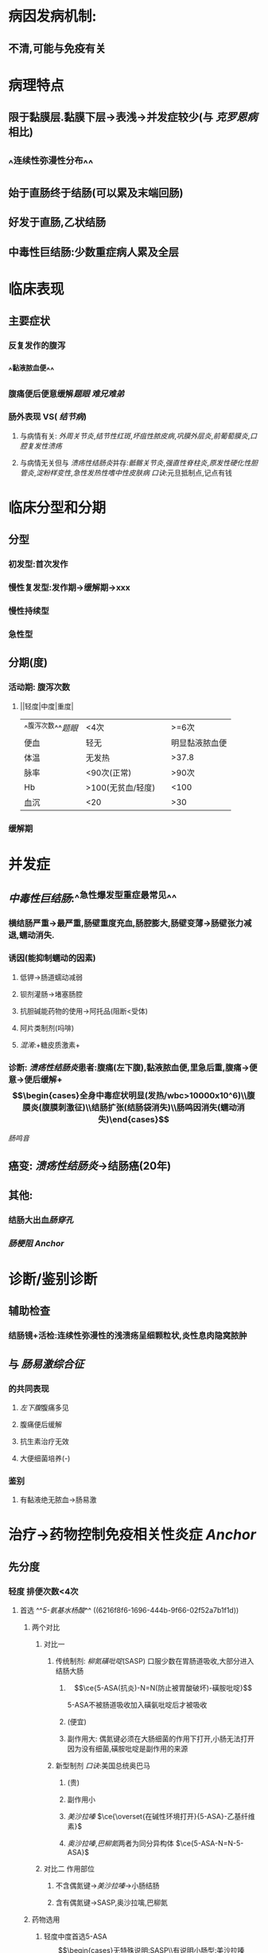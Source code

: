 * 病因发病机制:
** 不清,可能与免疫有关
* 病理特点
** 限于黏膜层.黏膜下层→表浅→并发症较少(与 [[克罗恩病]] 相比)
** ^^连续性弥漫性分布^^
** 始于直肠终于结肠(可以累及末端回肠)
** 好发于直肠,乙状结肠
** 中毒性巨结肠:少数重症病人累及全层
* 临床表现
** 主要症状
*** 反复发作的腹泻
*** ^^黏液脓血便^^
*** 腹痛便后便意缓解[[题眼]] [[难兄难弟]]
*** 肠外表现 VS( [[结节病]])
**** 与病情有关: [[外周关节炎]],[[结节性红斑]],[[坏疽性脓皮病]],[[巩膜外层炎]],[[前葡萄膜炎]],[[口腔复发性溃疡]]
**** 与病情无关但与 [[溃疡性结肠炎]]并存:[[骶髂关节炎]],[[强直性脊柱炎]],[[原发性硬化性胆管炎]],[[淀粉样变性]],[[急性发热性嗜中性皮肤病]] [[口诀]]:元旦抵制点,记点有钱
* 临床分型和分期
** 分型
*** 初发型:首次发作
*** 慢性复发型:发作期→缓解期→xxx
*** 慢性持续型
*** 急性型
** 分期(度)
*** 活动期: 腹泻次数
**** ||轻度|中度|重度|
|---|
|^^腹泻次数^^[[题眼]]|<4次||>=6次|
|便血|轻无||明显黏液脓血便|
|体温|无发热||>37.8|
|脉率|<90次(正常)||>90次|
|Hb|>100(无贫血/轻度)||<100|
|血沉|<20||>30|
*** 缓解期
* 并发症
** [[中毒性巨结肠]]:^^急性爆发型重症最常见^^
*** 横结肠严重→最严重,肠壁重度充血,肠腔膨大,肠壁变薄→肠壁张力减退,蠕动消失.
*** 诱因(能抑制蠕动的因素)
**** 低钾→肠道蠕动减弱
**** 钡剂灌肠→堵塞肠腔
**** 抗胆碱能药物的使用→阿托品(阻断<受体)
**** 阿片类制剂(吗啡)
**** [[混淆]]:+糖皮质激素+
*** 诊断: [[溃疡性结肠炎]]患者:腹痛(左下腹),黏液脓血便,里急后重,腹痛→便意→便后缓解+$$\begin{cases}全身中毒症状明显(发热/wbc>10000x10^6)\\腹膜炎(腹膜刺激征)\\结肠扩张(结肠袋消失)\\肠鸣因消失(蠕动消失)\end{cases}$$
[[肠鸣音]]
** 癌变: [[溃疡性结肠炎]]→结肠癌(20年)
** 其他:
*** 结肠大出血[[肠穿孔]]
*** [[肠梗阻]] [[Anchor]]
* 诊断/鉴别诊断
** 辅助检查
*** 结肠镜+活检:连续性弥漫性的浅溃疡呈细颗粒状,炎性息肉隐窝脓肿
** 与 [[肠易激综合征]]
*** 的共同表现
**** [[左下腹]]腹痛多见
**** 腹痛便后缓解
**** 抗生素治疗无效
**** 大便细菌培养(-)
*** 鉴别
**** 有黏液绝无脓血→肠易激
* 治疗→药物控制免疫相关性炎症 [[Anchor]]
** 先分度
*** 轻度 排便次数<4次
**** 首选 ^^[[5-氨基水杨酸]]^^ ((6216f8f6-1696-444b-9f66-02f52a7b1f1d))
***** 两个对比
****** 对比一
******* 传统制剂: [[柳氮磺吡啶]](SASP) 口服少数在胃肠道吸收,大部分进入结肠大肠
******** $$\ce{5-ASA(抗炎)-N=N(防止被胃酸破坏)-磺胺吡啶}$$
5-ASA不被肠道吸收加入磺氨吡啶后才被吸收
******** (便宜)
******** 副作用大: 偶氮键必须在大肠细菌的作用下打开,小肠无法打开因为没有细菌,磺胺吡啶是副作用的来源
******* 新型制剂 [[口诀]]:美国总统奥巴马
******** (贵)
******** 副作用小
******** [[美沙拉嗪]] $\ce{\overset{在碱性环境打开}{5-ASA}-乙基纤维素}$
******** [[奥沙拉嗪]],[[巴柳氮]]两者为同分异构体 $\ce{5-ASA-N=N-5-ASA}$
****** 对比二 作用部位
******* 不含偶氮键→[[美沙拉嗪]]→小肠结肠
******* 含有偶氮键→SASP,奥沙拉噙,巴柳氮
***** 药物选用
****** 轻度中度首选5-ASA$$\begin{cases}无特殊说明:SASP\\有说明小肠型:美沙拉嗪\end{cases}$$
****** 中重度:首选糖皮质激素→效果不佳→免疫抑制剂([[硫唑嘌呤]])
*** 重度
**** 首选 [[糖皮质激素]]$\xrightarrow[]{无效或效果不佳}$ [[免疫抑制剂]]([[硫唑嘌呤]])
***** [[布地奈德]](局部作用为主,不良反应小)
**** 次选[[免疫抑制剂]] ([[硫唑嘌呤]])
**